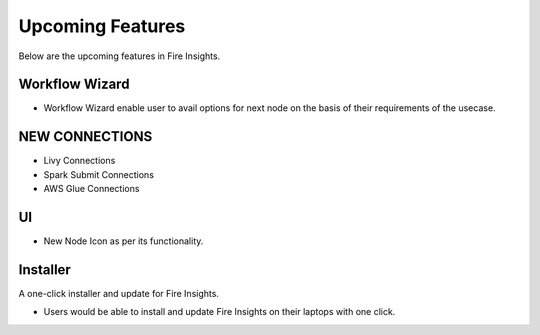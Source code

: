 Upcoming Features
=================

Below are the upcoming features in Fire Insights.

Workflow Wizard
--------

- Workflow Wizard enable user to avail options for next node on the basis of their requirements of the usecase.

NEW CONNECTIONS
----------

- Livy Connections 
- Spark Submit Connections
- AWS Glue Connections

UI
---

- New Node Icon as per its functionality.

Installer
---------

A one-click installer and update for Fire Insights.

- Users would be able to install and update Fire Insights on their laptops with one click.


